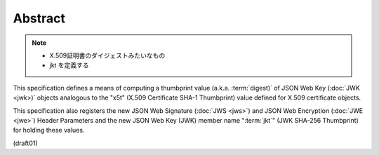 Abstract
================

.. note::
    - X.509証明書のダイジェストみたいなもの
    - jkt を定義する

This specification defines 
a means of computing a thumbprint value (a.k.a. :term:`digest)` 
of JSON Web Key (:doc:`JWK <jwk>)` objects analogous 
to the "x5t" (X.509 Certificate SHA-1 Thumbprint) value 
defined for X.509 certificate objects.  

This specification also registers 
the new JSON Web Signature (:doc:`JWS <jws>`) 
and JSON Web Encryption (:doc:`JWE <jwe>`) Header Parameters
and the new JSON Web Key (JWK) member name ":term:`jkt`" 
(JWK SHA-256 Thumbprint) for holding these values.

(draft01)
